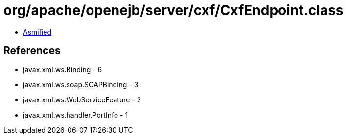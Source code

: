 = org/apache/openejb/server/cxf/CxfEndpoint.class

 - link:CxfEndpoint-asmified.java[Asmified]

== References

 - javax.xml.ws.Binding - 6
 - javax.xml.ws.soap.SOAPBinding - 3
 - javax.xml.ws.WebServiceFeature - 2
 - javax.xml.ws.handler.PortInfo - 1
